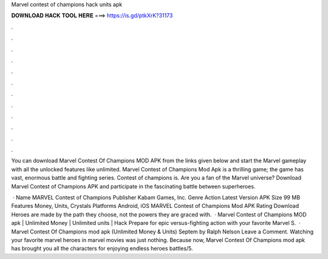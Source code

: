 Marvel contest of champions hack units apk



𝐃𝐎𝐖𝐍𝐋𝐎𝐀𝐃 𝐇𝐀𝐂𝐊 𝐓𝐎𝐎𝐋 𝐇𝐄𝐑𝐄 ===> https://is.gd/ptkXrK?31173



.



.



.



.



.



.



.



.



.



.



.



.

You can download Marvel Contest Of Champions MOD APK from the links given below and start the Marvel gameplay with all the unlocked features like unlimited. Marvel Contest of Champions Mod Apk is a thrilling game; the game has vast, enormous battle and fighting series. Contest of champions is. Are you a fan of the Marvel universe? Download Marvel Contest of Champions APK and participate in the fascinating battle between superheroes.

 · Name MARVEL Contest of Champions Publisher Kabam Games, Inc. Genre Action Latest Version APK Size 99 MB Features Money, Units, Crystals Platforms Android, iOS MARVEL Contest of Champions Mod APK Rating Download Heroes are made by the path they choose, not the powers they are graced with.  · Marvel Contest of Champions MOD apk | Unlimited Money | Unlimited units | Hack Prepare for epic versus-fighting action with your favorite Marvel S.  · Marvel Contest Of Champions mod apk (Unlimited Money & Units) Septem by Ralph Nelson Leave a Comment. Watching your favorite marvel heroes in marvel movies was just nothing. Because now, Marvel Contest Of Champions mod apk has brought you all the characters for enjoying endless heroes battles/5.
